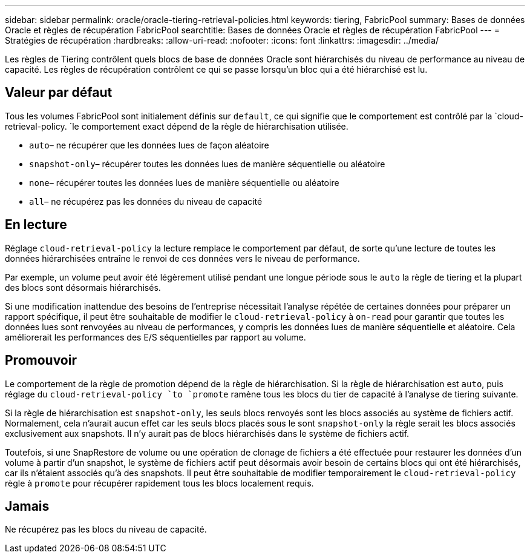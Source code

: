 ---
sidebar: sidebar 
permalink: oracle/oracle-tiering-retrieval-policies.html 
keywords: tiering, FabricPool 
summary: Bases de données Oracle et règles de récupération FabricPool 
searchtitle: Bases de données Oracle et règles de récupération FabricPool 
---
= Stratégies de récupération
:hardbreaks:
:allow-uri-read: 
:nofooter: 
:icons: font
:linkattrs: 
:imagesdir: ../media/


[role="lead"]
Les règles de Tiering contrôlent quels blocs de base de données Oracle sont hiérarchisés du niveau de performance au niveau de capacité. Les règles de récupération contrôlent ce qui se passe lorsqu'un bloc qui a été hiérarchisé est lu.



== Valeur par défaut

Tous les volumes FabricPool sont initialement définis sur `default`, ce qui signifie que le comportement est contrôlé par la `cloud-retrieval-policy. `le comportement exact dépend de la règle de hiérarchisation utilisée.

* `auto`– ne récupérer que les données lues de façon aléatoire
* `snapshot-only`– récupérer toutes les données lues de manière séquentielle ou aléatoire
* `none`– récupérer toutes les données lues de manière séquentielle ou aléatoire
* `all`– ne récupérez pas les données du niveau de capacité




== En lecture

Réglage `cloud-retrieval-policy` la lecture remplace le comportement par défaut, de sorte qu'une lecture de toutes les données hiérarchisées entraîne le renvoi de ces données vers le niveau de performance.

Par exemple, un volume peut avoir été légèrement utilisé pendant une longue période sous le `auto` la règle de tiering et la plupart des blocs sont désormais hiérarchisés.

Si une modification inattendue des besoins de l'entreprise nécessitait l'analyse répétée de certaines données pour préparer un rapport spécifique, il peut être souhaitable de modifier le `cloud-retrieval-policy` à `on-read` pour garantir que toutes les données lues sont renvoyées au niveau de performances, y compris les données lues de manière séquentielle et aléatoire. Cela améliorerait les performances des E/S séquentielles par rapport au volume.



== Promouvoir

Le comportement de la règle de promotion dépend de la règle de hiérarchisation. Si la règle de hiérarchisation est `auto`, puis réglage du `cloud-retrieval-policy `to `promote` ramène tous les blocs du tier de capacité à l'analyse de tiering suivante.

Si la règle de hiérarchisation est `snapshot-only`, les seuls blocs renvoyés sont les blocs associés au système de fichiers actif. Normalement, cela n'aurait aucun effet car les seuls blocs placés sous le sont `snapshot-only` la règle serait les blocs associés exclusivement aux snapshots. Il n'y aurait pas de blocs hiérarchisés dans le système de fichiers actif.

Toutefois, si une SnapRestore de volume ou une opération de clonage de fichiers a été effectuée pour restaurer les données d'un volume à partir d'un snapshot, le système de fichiers actif peut désormais avoir besoin de certains blocs qui ont été hiérarchisés, car ils n'étaient associés qu'à des snapshots. Il peut être souhaitable de modifier temporairement le `cloud-retrieval-policy` règle à `promote` pour récupérer rapidement tous les blocs localement requis.



== Jamais

Ne récupérez pas les blocs du niveau de capacité.
